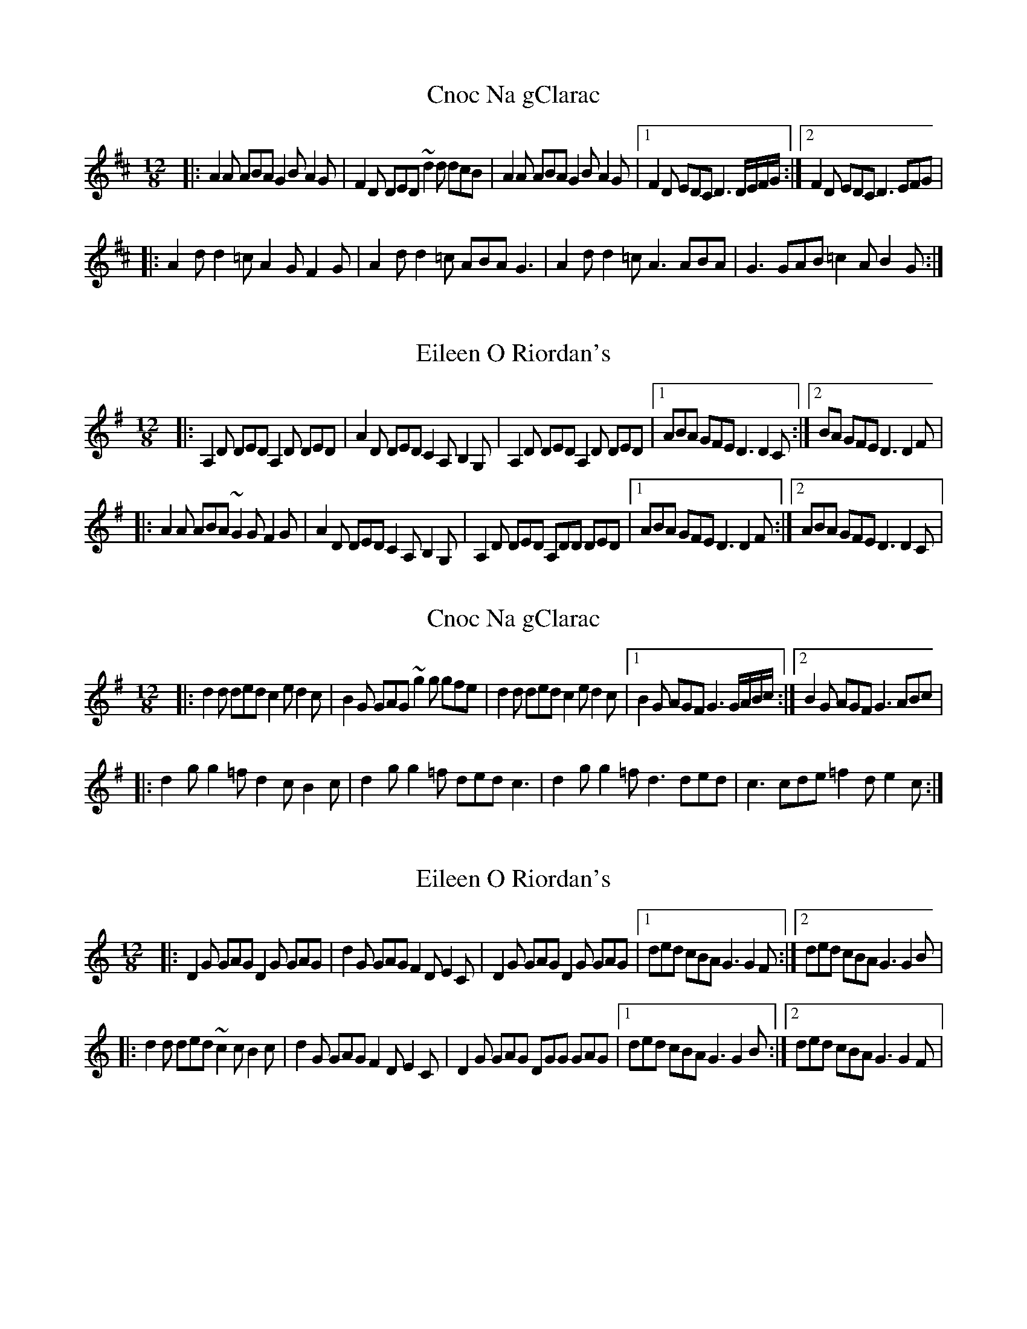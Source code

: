 

X: 1
T: Cnoc Na gClarac
R: slide
M: 12/8
L: 1/8
K: Dmaj
|: A2 A ABA G2 B A2 G| F2 D DED ~d2 d dcB| A2 A ABA G2 B A2 G |1 F2 D EDC D3 D/E/F/G/ :|2 F2 D EDC D3 EFG |
|: A2 d d2 =c A2 G F2 G| A2 d d2 =c ABA G3 | A2 d d2 =c A3 ABA | G3 GAB =c2 A B2 G :| 

X:1
T:Eileen O Riordan's
R:slide
M:12/8
L:1/8
K:Dmix
|: A,2 D DED A,2 D DED| A2 D DED C2 A, B,2 G, | A,2 D DED A,2 D DED |1 ABA GFE D3 D2C :|2 BA GFE D3 D2 F|
|: A2 A ABA ~G2 G F2 G| A2 D DED C2 A, B,2 G, | A,2 D DED A,DD DED |1 ABA GFE D3 D2F :|2 ABA GFE D3 D2C |

X:1
T:Cnoc Na gClarac
R:slide
M:12/8
L:1/8
K:Gmaj
|: d2 d ded c2 e d2 c| B2 G GAG ~g2 g gfe| d2 d ded c2 e d2 c |1 B2 G AGF G3 G/2A/2B/2c/2 :|2 B2 G AGF G3 ABc |
|: d2 g g2 =f d2 c B2 c| d2 g g2 =f ded c3 | d2 g g2 =f d3 ded | c3 cde =f2 d e2 c :| 

X: 1
T: Eileen O Riordan's
R: slide
M: 12/8
L: 1/8
K: Gmix
|: D2 G GAG D2 G GAG| d2 G GAG F2 D E2 C | D2 G GAG D2 G GAG |1 ded cBA G3 G2F :|2 ded cBA G3 G2 B|
|: d2 d ded ~c2 c B2 c| d2 G GAG F2 D E2 C | D2 G GAG DGG GAG |1 ded cBA G3 G2B :|2 ded cBA G3 G2F |


X:1
T:Cnoc Na gClarac
R:slide
M:12/8
L:1/8
K:Amaj
|: e2 e efe d2 f e2 d| c2 A ABA ~a2 a agf| e2 e efe d2 f e2 d |1 c2 A BAG A3 A/2B/2c/2d/2 :|2 c2 A BAG A3 Bcd |
|: e2 a a2 =g e2 d c2 d| e2 a a2 =g efe d3 | e2 a a2 =g e3 efe | d3 def =g2 e f2 d :| 

X:1
T:Eileen O Riordan's
R:slide
M:12/8
L:1/8
K:Amix
|: E2 A ABA E2 A ABA| e2 A ABA G2 E F2 D | E2 A ABA E2 A ABA |1 efe dcB A3 A2G :|2 fe dcB A3 A2 c|
|: e2 e efe ~d2 d c2 d| e2 A ABA G2 E F2 D | E2 A ABA EAA ABA |1 efe dcB A3 A2c :|2 efe dcB A3 A2G |

